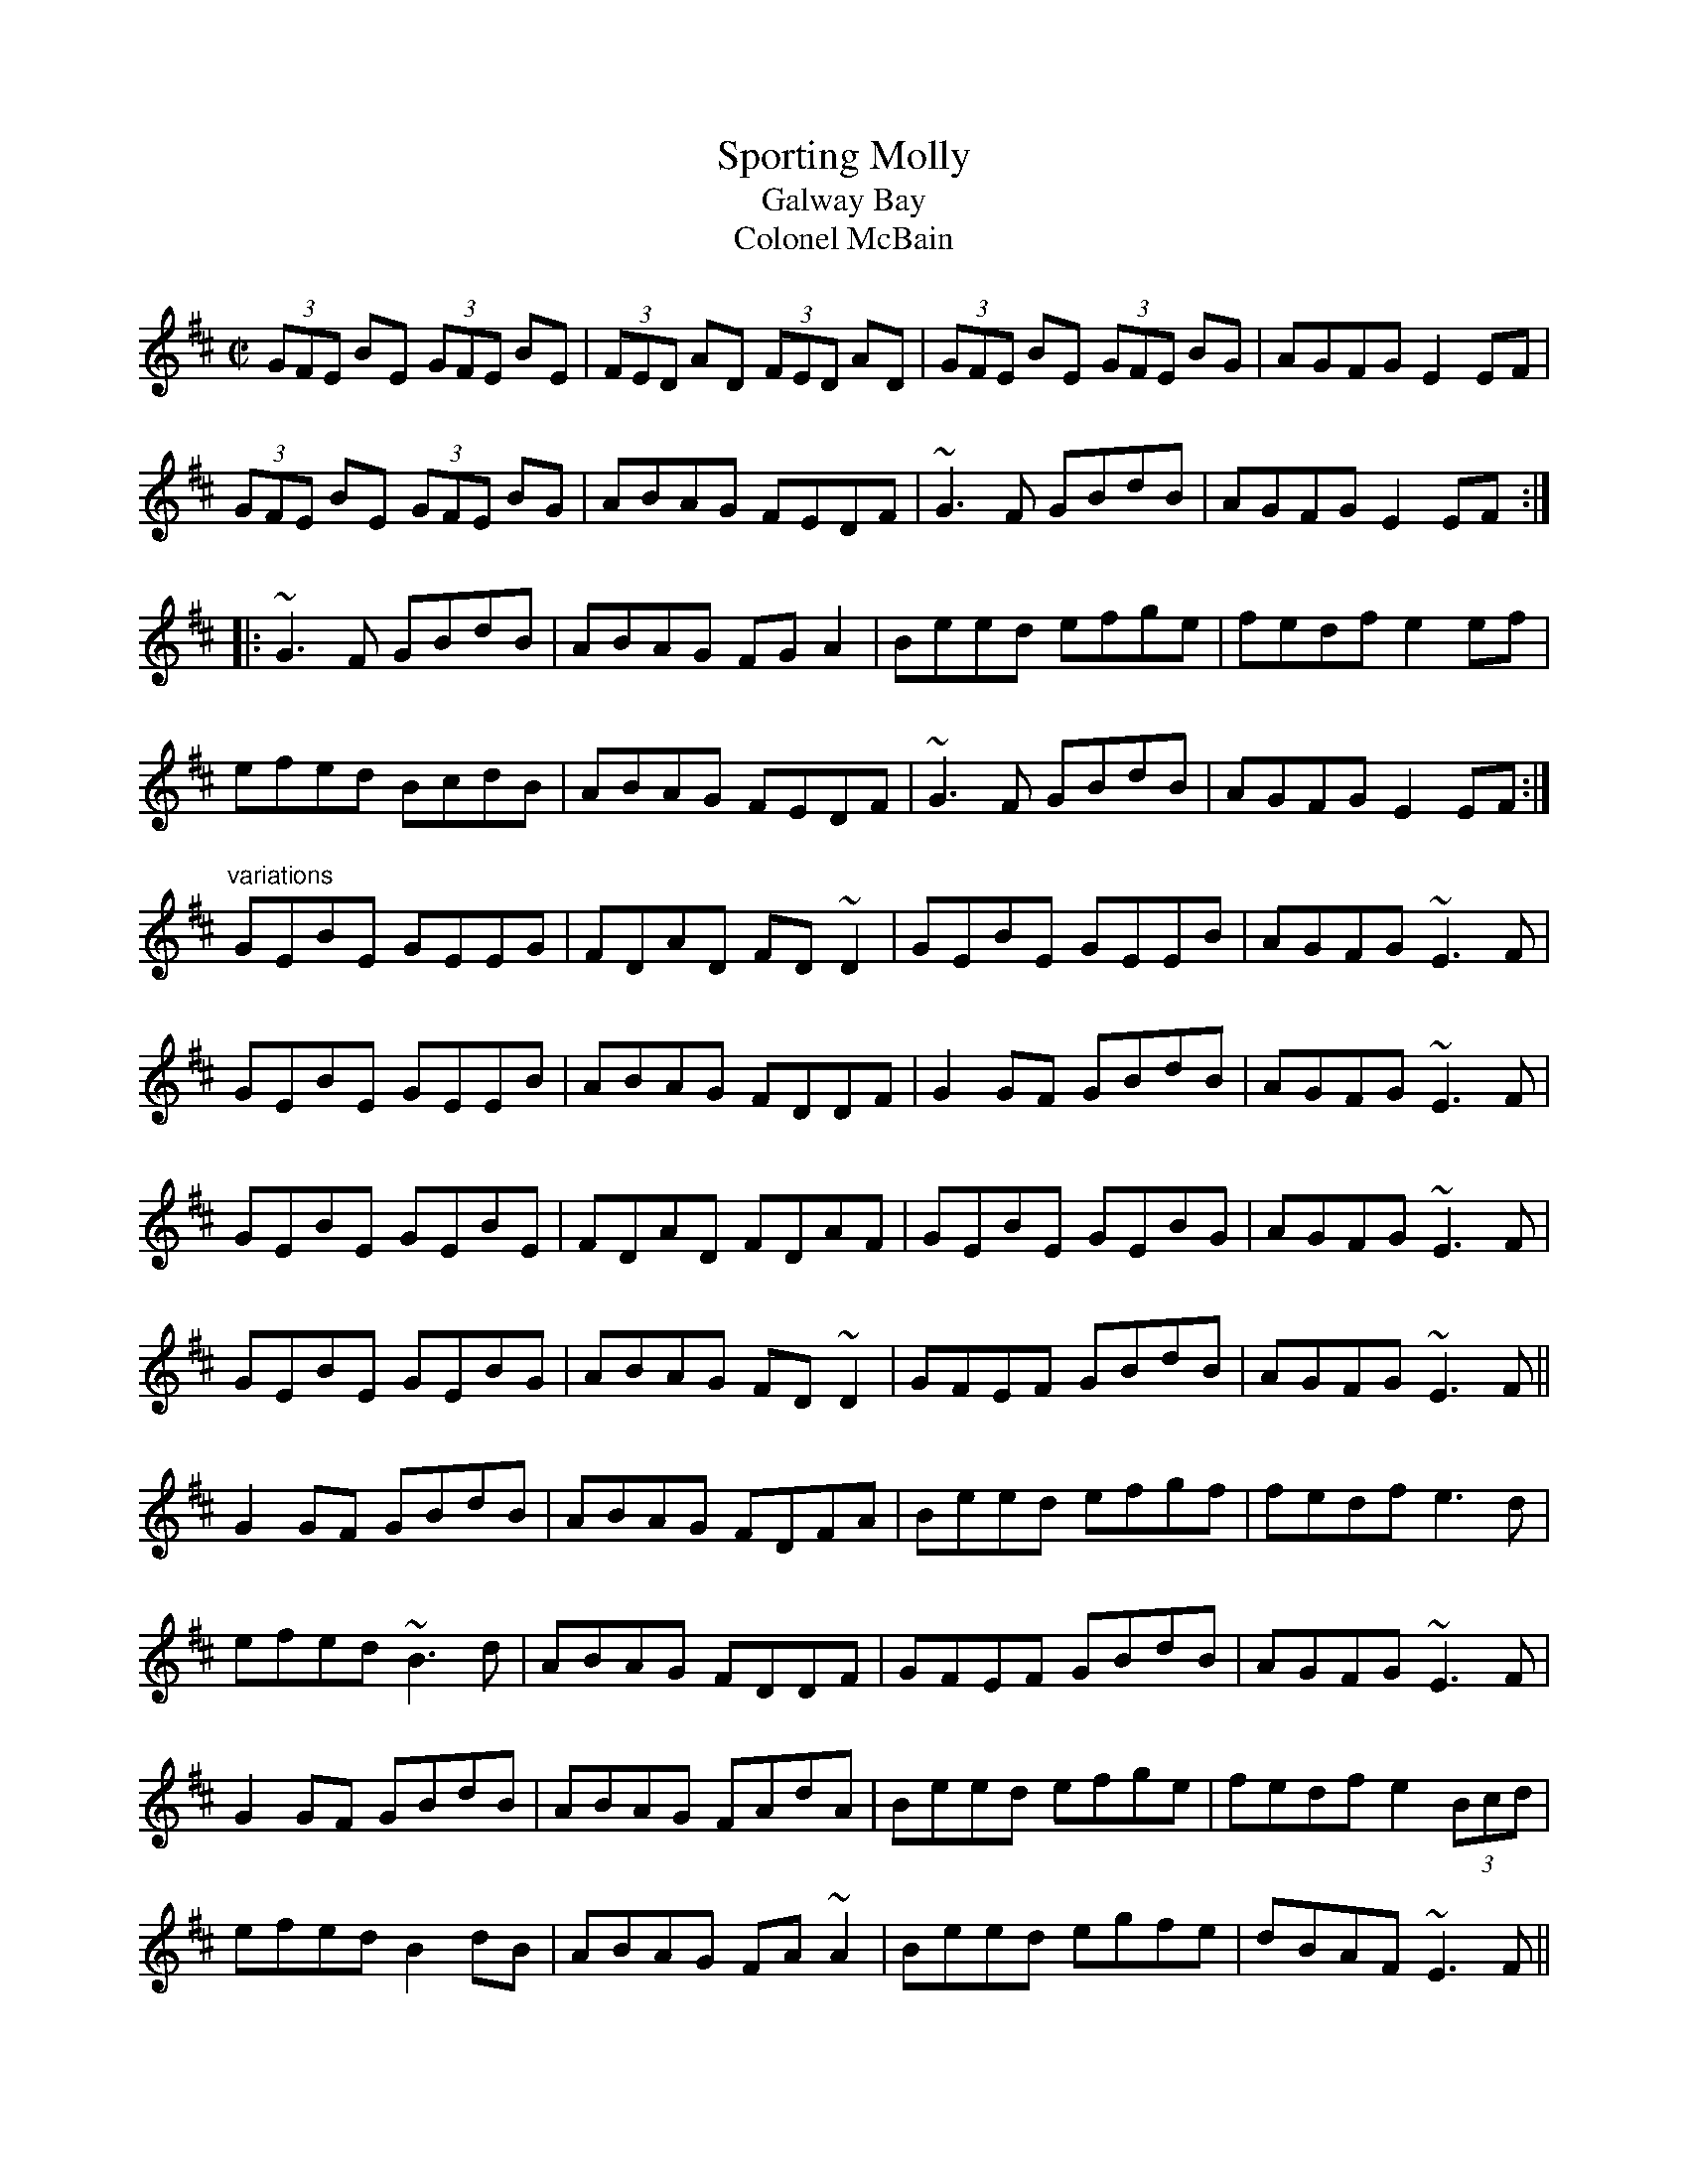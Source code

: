 X: 1
T:Sporting Molly
T:Galway Bay
T:Colonel McBain
R:reel
H:Sometimes played with 1st part single, 2nd part double
H:Related to "Mother's Delight", #82
D:Moving Cloud
D:Maire O'Keeffe: Coistir
Z:id:hn-reel-74
M:C|
K:Edor
(3GFE BE (3GFE BE|(3FED AD (3FED AD|(3GFE BE (3GFE BG|AGFG E2EF|
(3GFE BE (3GFE BG|ABAG FEDF|~G3F GBdB|AGFG E2EF:|
|:~G3F GBdB|ABAG FGA2|Beed efge|fedf e2ef|
efed BcdB|ABAG FEDF|~G3F GBdB|AGFG E2EF:|
"variations"
GEBE GEEG|FDAD FD~D2|GEBE GEEB|AGFG ~E3F|
GEBE GEEB|ABAG FDDF|G2GF GBdB|AGFG ~E3F|
GEBE GEBE|FDAD FDAF|GEBE GEBG|AGFG ~E3F|
GEBE GEBG|ABAG FD~D2|GFEF GBdB|AGFG ~E3F||
G2GF GBdB|ABAG FDFA|Beed efgf|fedf e3d|
efed ~B3d|ABAG FDDF|GFEF GBdB|AGFG ~E3F|
G2GF GBdB|ABAG FAdA|Beed efge|fedf e2 (3Bcd|
efed B2dB|ABAG FA~A2|Beed egfe|dBAF ~E3F||
